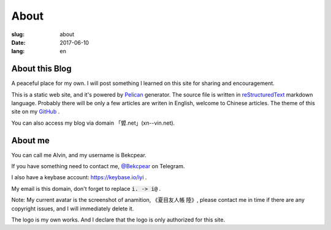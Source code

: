 ==============================
About
==============================

:slug: about
:date: 2017-06-10
:lang: en

About this Blog
====================

A peaceful place for my own. I will post something I learned on this site for sharing and encouragement.

This is a static web site, and it's powered by `Pelican`_ generator. The source file is written in `reStructuredText`_ markdown language. Probably there will be only a few articles are writen in English, welcome to Chinese articles. The theme of this site on my `GitHub`_ .

You can also access my blog via domain 「㿢.net」(xn--vin.net).

About me
====================

You can call me Alvin, and my username is Bekcpear.

If you have something need to contact me, `@Bekcpear`_ on Telegram.

I also have a keybase account: https://keybase.io/iyi .

My email is this domain, don't forget to replace :code:`i. -> i@` .

Note: My current avatar is the screenshot of anamition, 《夏目友人帳 陸》, please contact me in time if there are any copyright issues, and I will immediately delete it.

The logo is my own works. And I declare that the logo is only authorized for this site.


.. _`reStructuredText`: http://docutils.sourceforge.net/rst.html
.. _`Pelican`: https://pelican.readthedocs.io/en/stable/
.. _`GitHub`: https://github.com/Bekcpear/pelican-bootstrap3
.. _`@Bekcpear`: https://telegram.me/Bekcpear
